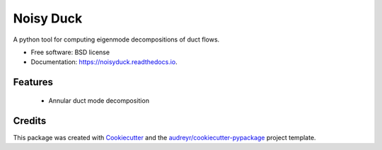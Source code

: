 ==========
Noisy Duck
==========


.. image:: https://img.shields.io/pypi/v/noisyduck.svg
        :target: https://pypi.python.org/pypi/noisyduck

.. image:: https://img.shields.io/travis/nwukie/noisyduck.svg
        :target: https://travis-ci.org/nwukie/noisyduck

.. image:: https://readthedocs.org/projects/noisyduck/badge/?version=latest
        :target: https://noisyduck.readthedocs.io/en/latest/?badge=latest
        :alt: Documentation Status

.. image:: https://pyup.io/repos/github/nwukie/noisyduck/shield.svg
     :target: https://pyup.io/repos/github/nwukie/noisyduck/
     :alt: Updates


A python tool for computing eigenmode decompositions of duct flows.


* Free software: BSD license
* Documentation: https://noisyduck.readthedocs.io.


Features
--------

    - Annular duct mode decomposition


Credits
---------

This package was created with Cookiecutter_ and the `audreyr/cookiecutter-pypackage`_ project template.

.. _Cookiecutter: https://github.com/audreyr/cookiecutter
.. _`audreyr/cookiecutter-pypackage`: https://github.com/audreyr/cookiecutter-pypackage

